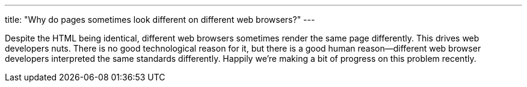 ---
title: "Why do pages sometimes look different on different web browsers?"
---

Despite the HTML being identical, different web browsers sometimes render the
same page differently.
//
This drives web developers nuts.
//
There is no good technological reason for it, but there is a good human
reason--different web browser developers interpreted the same standards
differently.
//
Happily we're making a bit of progress on this problem recently.
